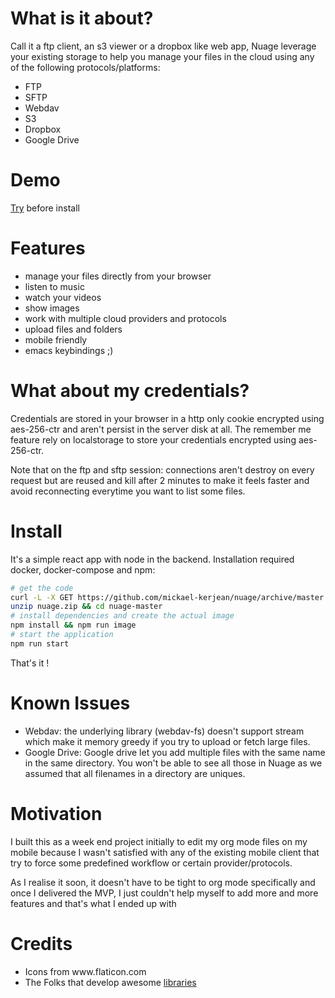 [[https://raw.githubusercontent.com/mickael-kerjean/nuage/master/server/public/img/photo.jpg]]
* What is it about?
Call it a ftp client, an s3 viewer or a dropbox like web app, Nuage leverage your existing storage to help you manage your files in the cloud using any of the following protocols/platforms:
- FTP
- SFTP
- Webdav
- S3
- Dropbox
- Google Drive

* Demo
[[https://nuage.kerjean.me][Try]] before install

* Features
- manage your files directly from your browser
- listen to music
- watch your videos
- show images
- work with multiple cloud providers and protocols
- upload files and folders
- mobile friendly
- emacs keybindings ;)

* What about my credentials?
Credentials are stored in your browser in a http only cookie encrypted using aes-256-ctr and aren't persist in the server disk at all.
The remember me feature rely on localstorage to store your credentials encrypted using aes-256-ctr.

Note that on the ftp and sftp session: connections aren't destroy on every request but are reused and kill after 2 minutes to make it feels faster and avoid reconnecting everytime you want to list some files.


* Install
It's a simple react app with node in the backend. Installation required docker, docker-compose and npm:
#+BEGIN_SRC bash
# get the code
curl -L -X GET https://github.com/mickael-kerjean/nuage/archive/master.zip > nuage.zip
unzip nuage.zip && cd nuage-master 
# install dependencies and create the actual image
npm install && npm run image
# start the application
npm run start
#+END_SRC
That's it !

* Known Issues
- Webdav: the underlying library (webdav-fs) doesn't support stream which make it memory greedy if you try to upload or fetch large files.
- Google Drive: Google drive let you add multiple files with the same name in the same directory. You won't be able to see all those in Nuage as we assumed that all filenames in a directory are uniques.

* Motivation
I built this as a week end project initially to edit my org mode files on my mobile because I wasn't satisfied with any of the existing mobile client that try to force some predefined workflow or certain provider/protocols.

As I realise it soon, it doesn't have to be tight to org mode specifically and once I delivered the MVP, I just couldn't help myself to add more and more features and that's what I ended up with

* Credits
- Icons from www.flaticon.com
- The Folks that develop awesome [[https://github.com/mickael-kerjean/nuage/blob/master/package.json][libraries]]
